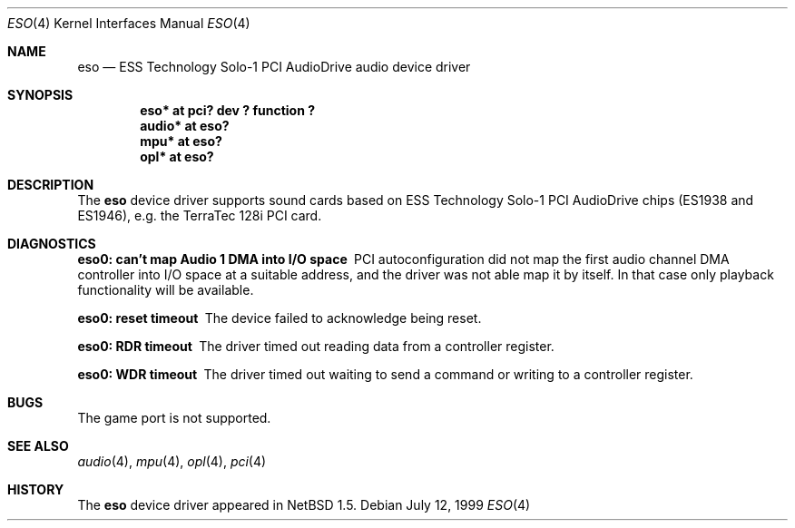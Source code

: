.\"	$NetBSD: eso.4,v 1.3.4.1 1999/12/27 18:30:42 wrstuden Exp $
.\"
.\" Copyright (c) 1999 Klaus J. Klein
.\" All rights reserved.
.\"
.\" Redistribution and use in source and binary forms, with or without
.\" modification, are permitted provided that the following conditions
.\" are met:
.\" 1. Redistributions of source code must retain the above copyright
.\"    notice, this list of conditions and the following disclaimer.
.\" 2. Redistributions in binary form must reproduce the above copyright
.\"    notice, this list of conditions and the following disclaimer in the
.\"    documentation and/or other materials provided with the distribution.
.\" 3. The name of the author may not be used to endorse or promote products
.\"    derived from this software without specific prior written permission.
.\"
.\" THIS SOFTWARE IS PROVIDED BY THE AUTHOR ``AS IS'' AND ANY EXPRESS OR
.\" IMPLIED WARRANTIES, INCLUDING, BUT NOT LIMITED TO, THE IMPLIED WARRANTIES
.\" OF MERCHANTABILITY AND FITNESS FOR A PARTICULAR PURPOSE ARE DISCLAIMED.
.\" IN NO EVENT SHALL THE AUTHOR BE LIABLE FOR ANY DIRECT, INDIRECT,
.\" INCIDENTAL, SPECIAL, EXEMPLARY, OR CONSEQUENTIAL DAMAGES (INCLUDING,
.\" BUT NOT LIMITED TO, PROCUREMENT OF SUBSTITUTE GOODS OR SERVICES;
.\" LOSS OF USE, DATA, OR PROFITS; OR BUSINESS INTERRUPTION) HOWEVER CAUSED
.\" AND ON ANY THEORY OF LIABILITY, WHETHER IN CONTRACT, STRICT LIABILITY,
.\" OR TORT (INCLUDING NEGLIGENCE OR OTHERWISE) ARISING IN ANY WAY
.\" OUT OF THE USE OF THIS SOFTWARE, EVEN IF ADVISED OF THE POSSIBILITY OF
.\" SUCH DAMAGE.
.\"
.Dd July 12, 1999
.Dt ESO 4
.Os
.Sh NAME
.Nm eso
.Nd ESS Technology Solo-1 PCI AudioDrive audio device driver
.Sh SYNOPSIS
.Cd "eso*   at pci? dev ? function ?"
.Cd "audio* at eso?"
.Cd "mpu*   at eso?"
.Cd "opl*   at eso?"
.Sh DESCRIPTION
The
.Nm
device driver supports sound cards based on ESS Technology Solo-1
PCI AudioDrive chips (ES1938 and ES1946),
e.g. the TerraTec 128i PCI card.
.Sh DIAGNOSTICS
.Bl -diag
.It "eso0: can't map Audio 1 DMA into I/O space"
PCI autoconfiguration did not map the first audio channel DMA controller into
I/O space at a suitable address, and the driver was not able map it by itself.
In that case only playback functionality will be available.
.It "eso0: reset timeout"
The device failed to acknowledge being reset.
.It "eso0: RDR timeout"
The driver timed out reading data from a controller register.
.It "eso0: WDR timeout"
The driver timed out waiting to send a command or writing to a controller
register.
.El
.Sh BUGS
The game port is not supported.
.Sh SEE ALSO
.Xr audio 4 ,
.Xr mpu 4 ,
.Xr opl 4 ,
.Xr pci 4
.Sh HISTORY
The
.Nm
device driver appeared in
.Nx 1.5 .
